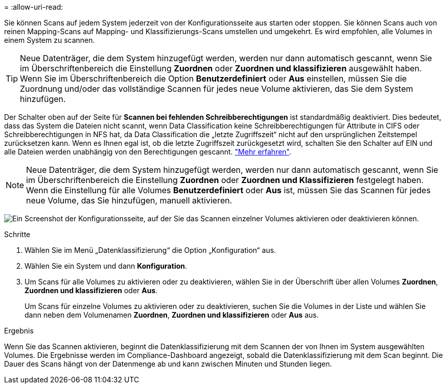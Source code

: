 = 
:allow-uri-read: 


Sie können Scans auf jedem System jederzeit von der Konfigurationsseite aus starten oder stoppen.  Sie können Scans auch von reinen Mapping-Scans auf Mapping- und Klassifizierungs-Scans umstellen und umgekehrt.  Es wird empfohlen, alle Volumes in einem System zu scannen.


TIP: Neue Datenträger, die dem System hinzugefügt werden, werden nur dann automatisch gescannt, wenn Sie im Überschriftenbereich die Einstellung *Zuordnen* oder *Zuordnen und klassifizieren* ausgewählt haben. Wenn Sie im Überschriftenbereich die Option *Benutzerdefiniert* oder *Aus* einstellen, müssen Sie die Zuordnung und/oder das vollständige Scannen für jedes neue Volume aktivieren, das Sie dem System hinzufügen.

Der Schalter oben auf der Seite für *Scannen bei fehlenden Schreibberechtigungen* ist standardmäßig deaktiviert. Dies bedeutet, dass das System die Dateien nicht scannt, wenn Data Classification keine Schreibberechtigungen für Attribute in CIFS oder Schreibberechtigungen in NFS hat, da Data Classification die „letzte Zugriffszeit“ nicht auf den ursprünglichen Zeitstempel zurücksetzen kann. Wenn es Ihnen egal ist, ob die letzte Zugriffszeit zurückgesetzt wird, schalten Sie den Schalter auf EIN und alle Dateien werden unabhängig von den Berechtigungen gescannt. link:reference-collected-metadata.html#last-access-time-timestamp["Mehr erfahren"^].


NOTE: Neue Datenträger, die dem System hinzugefügt werden, werden nur dann automatisch gescannt, wenn Sie im Überschriftenbereich die Einstellung *Zuordnen* oder *Zuordnen und Klassifizieren* festgelegt haben. Wenn die Einstellung für alle Volumes *Benutzerdefiniert* oder *Aus* ist, müssen Sie das Scannen für jedes neue Volume, das Sie hinzufügen, manuell aktivieren.

image:screenshot_volume_compliance_selection.png["Ein Screenshot der Konfigurationsseite, auf der Sie das Scannen einzelner Volumes aktivieren oder deaktivieren können."]

.Schritte
. Wählen Sie im Menü „Datenklassifizierung“ die Option „Konfiguration“ aus.
. Wählen Sie ein System und dann *Konfiguration*.
. Um Scans für alle Volumes zu aktivieren oder zu deaktivieren, wählen Sie in der Überschrift über allen Volumes **Zuordnen**, **Zuordnen und klassifizieren** oder **Aus**.
+
Um Scans für einzelne Volumes zu aktivieren oder zu deaktivieren, suchen Sie die Volumes in der Liste und wählen Sie dann neben dem Volumenamen **Zuordnen**, **Zuordnen und klassifizieren** oder **Aus** aus.



.Ergebnis
Wenn Sie das Scannen aktivieren, beginnt die Datenklassifizierung mit dem Scannen der von Ihnen im System ausgewählten Volumes. Die Ergebnisse werden im Compliance-Dashboard angezeigt, sobald die Datenklassifizierung mit dem Scan beginnt.  Die Dauer des Scans hängt von der Datenmenge ab und kann zwischen Minuten und Stunden liegen.
